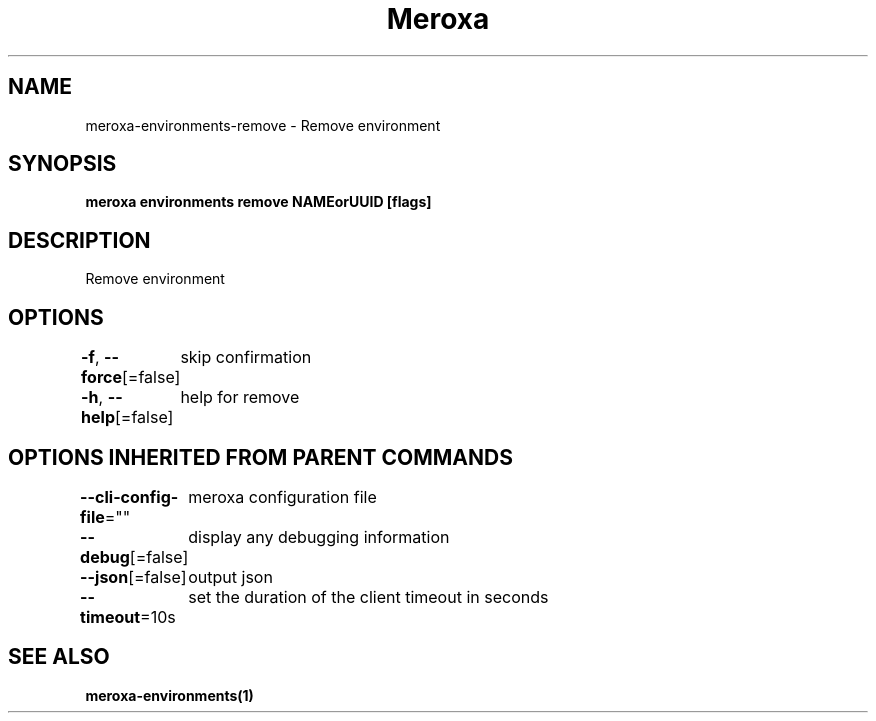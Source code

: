.nh
.TH "Meroxa" "1" "Mar 2023" "Meroxa CLI " "Meroxa Manual"

.SH NAME
.PP
meroxa-environments-remove - Remove environment


.SH SYNOPSIS
.PP
\fBmeroxa environments remove NAMEorUUID [flags]\fP


.SH DESCRIPTION
.PP
Remove environment


.SH OPTIONS
.PP
\fB-f\fP, \fB--force\fP[=false]
	skip confirmation

.PP
\fB-h\fP, \fB--help\fP[=false]
	help for remove


.SH OPTIONS INHERITED FROM PARENT COMMANDS
.PP
\fB--cli-config-file\fP=""
	meroxa configuration file

.PP
\fB--debug\fP[=false]
	display any debugging information

.PP
\fB--json\fP[=false]
	output json

.PP
\fB--timeout\fP=10s
	set the duration of the client timeout in seconds


.SH SEE ALSO
.PP
\fBmeroxa-environments(1)\fP

